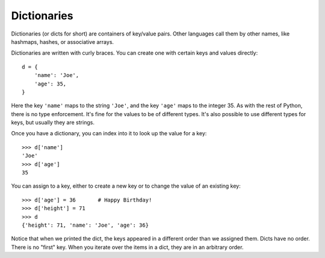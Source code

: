 ############
Dictionaries
############

Dictionaries (or dicts for short) are containers of key/value pairs.  Other
languages call them by other names, like hashmaps, hashes, or associative
arrays.

Dictionaries are written with curly braces.  You can create one with certain
keys and values directly::

    d = {
        'name': 'Joe',
        'age': 35,
    }

Here the key ``'name'`` maps to the string ``'Joe'``, and the key ``'age'``
maps to the integer 35.  As with the rest of Python, there is no type
enforcement. It's fine for the values to be of different types.  It's also
possible to use different types for keys, but usually they are strings.

Once you have a dictionary, you can index into it to look up the value for a
key::

    >>> d['name']
    'Joe'
    >>> d['age']
    35

You can assign to a key, either to create a new key or to change the value of
an existing key::

    >>> d['age'] = 36       # Happy Birthday!
    >>> d['height'] = 71
    >>> d
    {'height': 71, 'name': 'Joe', 'age': 36}

Notice that when we printed the dict, the keys appeared in a different order
than we assigned them.  Dicts have no order.  There is no "first" key. When
you iterate over the items in a dict, they are in an arbitrary order.

.. todo::

    key in dict

    iterating over keys
